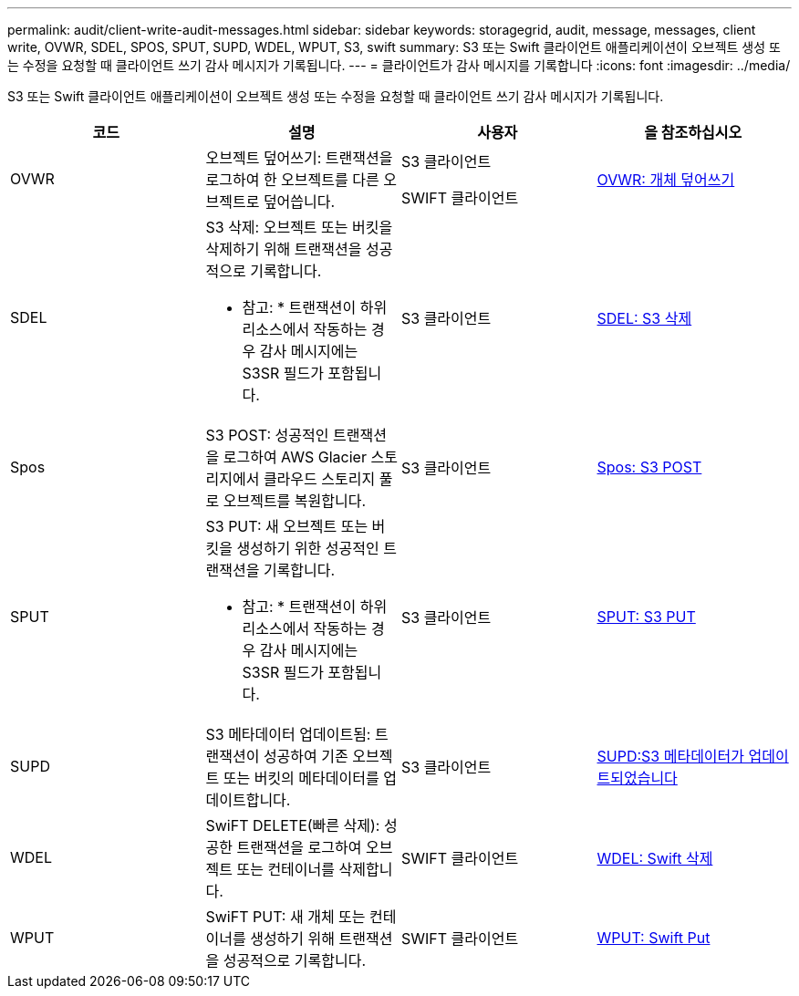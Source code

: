 ---
permalink: audit/client-write-audit-messages.html 
sidebar: sidebar 
keywords: storagegrid, audit, message, messages, client write, OVWR, SDEL, SPOS, SPUT, SUPD, WDEL, WPUT, S3, swift 
summary: S3 또는 Swift 클라이언트 애플리케이션이 오브젝트 생성 또는 수정을 요청할 때 클라이언트 쓰기 감사 메시지가 기록됩니다. 
---
= 클라이언트가 감사 메시지를 기록합니다
:icons: font
:imagesdir: ../media/


[role="lead"]
S3 또는 Swift 클라이언트 애플리케이션이 오브젝트 생성 또는 수정을 요청할 때 클라이언트 쓰기 감사 메시지가 기록됩니다.

|===
| 코드 | 설명 | 사용자 | 을 참조하십시오 


 a| 
OVWR
 a| 
오브젝트 덮어쓰기: 트랜잭션을 로그하여 한 오브젝트를 다른 오브젝트로 덮어씁니다.
 a| 
S3 클라이언트

SWIFT 클라이언트
 a| 
xref:ovwr-object-overwrite.adoc[OVWR: 개체 덮어쓰기]



 a| 
SDEL
 a| 
S3 삭제: 오브젝트 또는 버킷을 삭제하기 위해 트랜잭션을 성공적으로 기록합니다.

* 참고: * 트랜잭션이 하위 리소스에서 작동하는 경우 감사 메시지에는 S3SR 필드가 포함됩니다.
 a| 
S3 클라이언트
 a| 
xref:sdel-s3-delete.adoc[SDEL: S3 삭제]



 a| 
Spos
 a| 
S3 POST: 성공적인 트랜잭션을 로그하여 AWS Glacier 스토리지에서 클라우드 스토리지 풀로 오브젝트를 복원합니다.
 a| 
S3 클라이언트
 a| 
xref:spos-s3-post.adoc[Spos: S3 POST]



 a| 
SPUT
 a| 
S3 PUT: 새 오브젝트 또는 버킷을 생성하기 위한 성공적인 트랜잭션을 기록합니다.

* 참고: * 트랜잭션이 하위 리소스에서 작동하는 경우 감사 메시지에는 S3SR 필드가 포함됩니다.
 a| 
S3 클라이언트
 a| 
xref:sput-s3-put.adoc[SPUT: S3 PUT]



 a| 
SUPD
 a| 
S3 메타데이터 업데이트됨: 트랜잭션이 성공하여 기존 오브젝트 또는 버킷의 메타데이터를 업데이트합니다.
 a| 
S3 클라이언트
 a| 
xref:supd-s3-metadata-updated.adoc[SUPD:S3 메타데이터가 업데이트되었습니다]



 a| 
WDEL
 a| 
SwiFT DELETE(빠른 삭제): 성공한 트랜잭션을 로그하여 오브젝트 또는 컨테이너를 삭제합니다.
 a| 
SWIFT 클라이언트
 a| 
xref:wdel-swift-delete.adoc[WDEL: Swift 삭제]



 a| 
WPUT
 a| 
SwiFT PUT: 새 개체 또는 컨테이너를 생성하기 위해 트랜잭션을 성공적으로 기록합니다.
 a| 
SWIFT 클라이언트
 a| 
xref:wput-swift-put.adoc[WPUT: Swift Put]

|===
